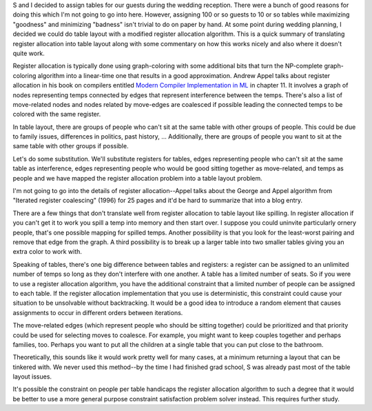 .. title: Using register allocation algorithms for determining table layout
.. slug: wedding_tablelayout
.. date: 2007-06-12 14:43:07
.. tags: fun, life

S and I decided to assign tables for our guests during the wedding
reception.  There were a bunch of good reasons for doing this which
I'm not going to go into here.  However, assigning 100 or so guests to
10 or so tables while maximizing "goodness" and minimizing "badness"
isn't trivial to do on paper by hand.  At some point during wedding
planning, I decided we could do table layout with a modified register
allocation algorithm.  This is a quick summary of translating register
allocation into table layout along with some commentary on how this
works nicely and also where it doesn't quite work.

.. TEASER_END

Register allocation is typically done using graph-coloring with some additional
bits that turn the NP-complete graph-coloring algorithm into a linear-time one
that results in a good approximation.  Andrew Appel talks about register
allocation in his book on compilers entitled `Modern Compiler Implementation in
ML <http://www.amazon.com/exec/obidos/ASIN/0521582741/>`_ in chapter 11.  It
involves a graph of nodes representing temps connected by edges that represent
interference between the temps.  There's also a list of move-related nodes and
nodes related by move-edges are coalesced if possible leading the connected
temps to be colored with the same register.

In table layout, there are groups of people who can't sit at the same table
with other groups of people.  This could be due to family issues, differences
in politics, past history, ...  Additionally, there are groups of people you
want to sit at the same table with other groups if possible.

Let's do some substitution.  We'll substitute registers for tables, 
edges representing people who can't sit at the same table as interference,
edges representing people who would be good sitting together as move-related,
and temps as people and we have mapped the register allocation problem
into a table layout problem.

I'm not going to go into the details of register allocation--Appel talks
about the George and Appel algorithm from "Iterated register coalescing" 
(1996) for 25 pages and it'd be hard to summarize that into a blog entry.

There are a few things that don't translate well from register allocation
to table layout like spilling.  In register allocation if you can't get 
it to work you spill a temp into memory and then start over.  I suppose 
you could uninvite particularly ornery people, that's one possible mapping 
for spilled temps.  Another possibility is that you look for the 
least-worst pairing and remove that edge from the graph.  A third 
possibility is to break up a larger table into two smaller tables giving 
you an extra color to work with.

Speaking of tables, there's one big difference between tables and 
registers: a register can be assigned to an unlimited number of temps 
so long as they don't interfere with one another.  A table has a limited 
number of seats.  So if you were to use a register allocation algorithm, 
you have the additional constraint that a limited number of people can 
be assigned to each table.  If the register allocation implementation 
that you use is deterministic, this constraint could cause your situation 
to be unsolvable without backtracking.  It would be a good idea to introduce 
a random element that causes assignments to occur in different orders 
between iterations.

The move-related edges (which represent people who should be sitting 
together) could be prioritized and that priority could be used for
selecting moves to coalesce.  For example, you might want to keep couples
together and perhaps families, too.  Perhaps you want to put all the
children at a single table that you can put close to the bathroom.

Theoretically, this sounds like it would work pretty well for many
cases, at a minimum returning a layout that can be tinkered with.  We
never used this method--by the time I had finished grad school, S
was already past most of the table layout issues.

It's possible the constraint on people per table handicaps the register
allocation algorithm to such a degree that it would be better to use a 
more general purpose constraint satisfaction problem solver instead.
This requires further study.
